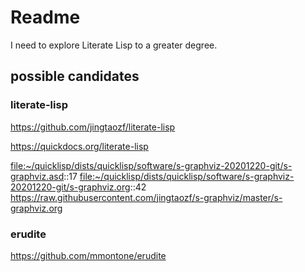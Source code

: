 * Readme

I need to explore Literate Lisp to a greater degree.

** possible candidates

*** literate-lisp
https://github.com/jingtaozf/literate-lisp

https://quickdocs.org/literate-lisp

file:~/quicklisp/dists/quicklisp/software/s-graphviz-20201220-git/s-graphviz.asd::17
file:~/quicklisp/dists/quicklisp/software/s-graphviz-20201220-git/s-graphviz.org::42
https://raw.githubusercontent.com/jingtaozf/s-graphviz/master/s-graphviz.org

*** erudite
https://github.com/mmontone/erudite
